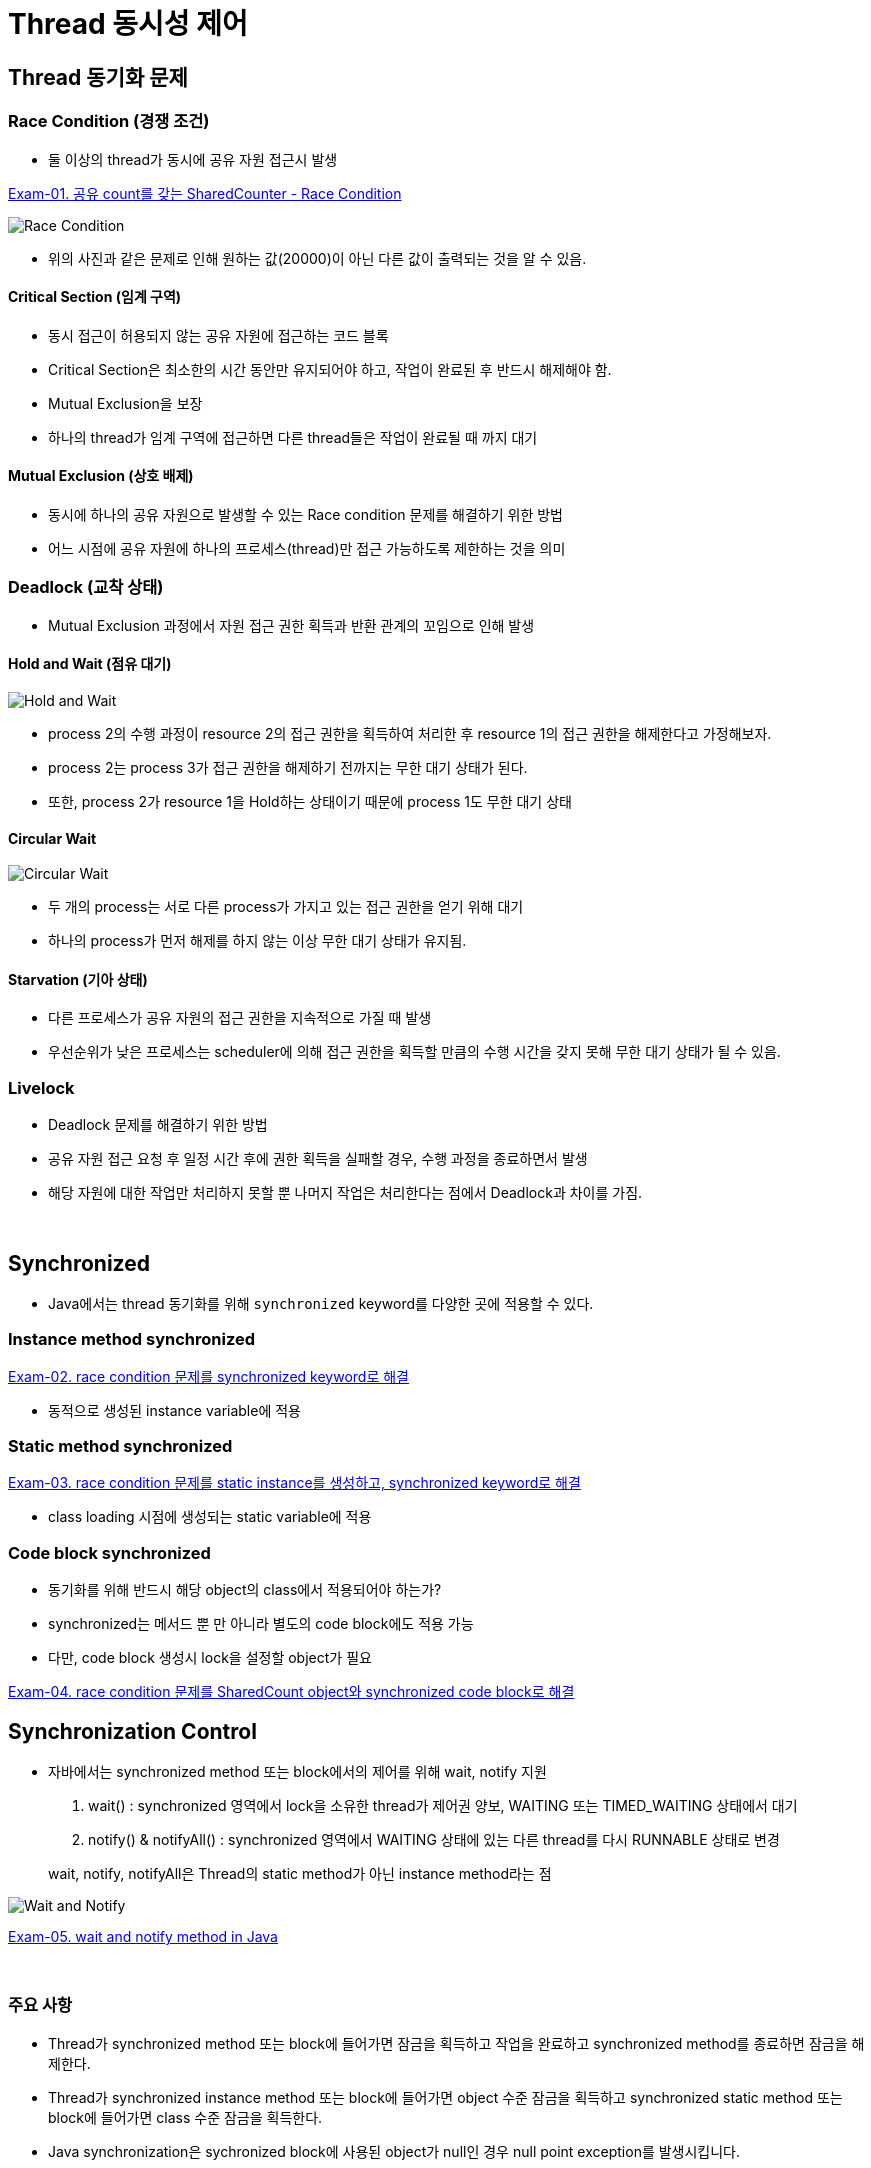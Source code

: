 = Thread 동시성 제어

== Thread 동기화 문제

=== Race Condition (경쟁 조건)
* 둘 이상의 thread가 동시에 공유 자원 접근시 발생

link:exam01/[Exam-01. 공유 count를 갖는 SharedCounter - Race Condition]

image:../images/race_condition.png[Race Condition]

* 위의 사진과 같은 문제로 인해 원하는 값(20000)이 아닌 다른 값이 출력되는 것을 알 수 있음.

==== Critical Section (임계 구역)
* 동시 접근이 허용되지 않는 공유 자원에 접근하는 코드 블록
* Critical Section은 최소한의 시간 동안만 유지되어야 하고, 작업이 완료된 후 반드시 해제해야 함.
* Mutual Exclusion을 보장
* 하나의 thread가 임계 구역에 접근하면 다른 thread들은 작업이 완료될 때 까지 대기

==== Mutual Exclusion (상호 배제)
* 동시에 하나의 공유 자원으로 발생할 수 있는 Race condition 문제를 해결하기 위한 방법
* 어느 시점에 공유 자원에 하나의 프로세스(thread)만 접근 가능하도록 제한하는 것을 의미

=== Deadlock (교착 상태)
* Mutual Exclusion 과정에서 자원 접근 권한 획득과 반환 관계의 꼬임으로 인해 발생

==== Hold and Wait (점유 대기)
image:../images/hold_and_wait.png[Hold and Wait]

* process 2의 수행 과정이 resource 2의 접근 권한을 획득하여 처리한 후 resource 1의 접근 권한을 해제한다고 가정해보자.
* process 2는 process 3가 접근 권한을 해제하기 전까지는 무한 대기 상태가 된다.
* 또한, process 2가 resource 1을 Hold하는 상태이기 때문에 process 1도 무한 대기 상태

==== Circular Wait
image:../images/circular_wait.png[Circular Wait]

* 두 개의 process는 서로 다른 process가 가지고 있는 접근 권한을 얻기 위해 대기
* 하나의 process가 먼저 해제를 하지 않는 이상 무한 대기 상태가 유지됨.


==== Starvation (기아 상태)
* 다른 프로세스가 공유 자원의 접근 권한을 지속적으로 가질 때 발생
* 우선순위가 낮은 프로세스는 scheduler에 의해 접근 권한을 획득할 만큼의 수행 시간을 갖지 못해 무한 대기 상태가 될 수 있음.

=== Livelock
* Deadlock 문제를 해결하기 위한 방법
* 공유 자원 접근 요청 후 일정 시간 후에 권한 획득을 실패할 경우, 수행 과정을 종료하면서 발생
* 해당 자원에 대한 작업만 처리하지 못할 뿐 나머지 작업은 처리한다는 점에서 Deadlock과 차이를 가짐.

{empty} +

== Synchronized
* Java에서는 thread 동기화를 위해 `synchronized` keyword를 다양한 곳에 적용할 수 있다.

=== Instance method synchronized
link:exam02/[Exam-02. race condition 문제를 synchronized keyword로 해결]

* 동적으로 생성된 instance variable에 적용

=== Static method synchronized
link:exam03/[Exam-03. race condition 문제를 static instance를 생성하고, synchronized keyword로 해결]

* class loading 시점에 생성되는 static variable에 적용

=== Code block synchronized
* 동기화를 위해 반드시 해당 object의 class에서 적용되어야 하는가?
* synchronized는 메서드 뿐 만 아니라 별도의 code block에도 적용 가능
* 다만, code block 생성시 lock을 설정할 object가 필요

link:exam04/[Exam-04. race condition 문제를 SharedCount object와 synchronized code block로 해결]

== Synchronization Control
* 자바에서는 synchronized method 또는 block에서의 제어를 위해 wait, notify 지원
1. wait() : synchronized 영역에서 lock을 소유한 thread가 제어권 양보, WAITING 또는 TIMED_WAITING 상태에서 대기
2. notify() & notifyAll() : synchronized 영역에서 WAITING 상태에 있는 다른 thread를 다시 RUNNABLE 상태로 변경

> wait, notify, notifyAll은 Thread의 static method가 아닌 instance method라는 점

image:../images/wait_and_notify.png[Wait and Notify]

link:exam05/[Exam-05. wait and notify method in Java]

{empty} +

=== 주요 사항
* Thread가 synchronized method 또는 block에 들어가면 잠금을 획득하고 작업을 완료하고 synchronized method를 종료하면 잠금을 해제한다.
* Thread가 synchronized instance method 또는 block에 들어가면 object 수준 잠금을 획득하고 synchronized static method 또는 block에 들어가면 class 수준 잠금을 획득한다.
* Java synchronization은 sychronized block에 사용된 object가 null인 경우 null point exception를 발생시킵니다.
* Java에서 `wait()`, `notify()` 및 `notifyAll()` 은 syncrhonization에 사용되는 중요한 방법이다.
* 변수에는 java synchronized keyword를 적용할 수 없다.
* final이 아닌 field에 대한 참조는 언제든지 변경될 수 있으며 다른 object에서 서로 다른 thread가 synchronization될 수 있으므로 synchronized block의 final이 아닌 field에서 동기화하지 말라.

=== 이점
* Multi-thread
** Java는 multi-thread 언어, 동기화(synchronized)는 공유 자원에서 상호 배제를 달성하는 좋은 방법
* Instance method & static method
** synchronized instance method & static method는 서로 다른 객체(object)를 잠그는데 사용되므로 동시에 실행 가능

=== 제한 사항
* 동시성 제한
** Java 동기화(synchronized)는 동시 읽기를 허용하지 않음.

* 효율성 감소
** Java에서 synchronized method는 매우 느리게 실행
** 이는 성능 저하를 일으킬 수 있으므로 꼭 필요한 경우에만 동기화하고 중요한 섹션에 대해서만 블록을 동기화해야 한다.